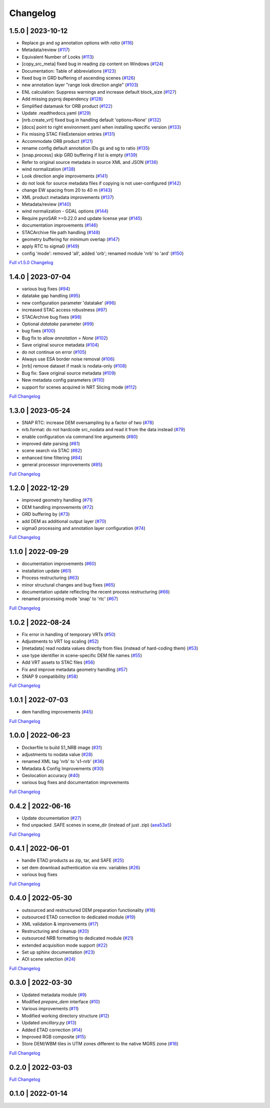 Changelog
=========

1.5.0 | 2023-10-12
------------------

* Replace `gs` and `sg` annotation options with `ratio` (`#116 <https://github.com/SAR-ARD/S1_NRB/pull/116>`_)
* Metadata/review (`#117 <https://github.com/SAR-ARD/S1_NRB/pull/117>`_)
* Equivalent Number of Looks (`#113 <https://github.com/SAR-ARD/S1_NRB/pull/113>`_)
* [copy_src_meta] fixed bug in reading zip content on Windows (`#124 <https://github.com/SAR-ARD/S1_NRB/pull/124>`_)
* Documentation: Table of abbreviations (`#123 <https://github.com/SAR-ARD/S1_NRB/pull/123>`_)
* fixed bug in GRD buffering of ascending scenes (`#126 <https://github.com/SAR-ARD/S1_NRB/pull/126>`_)
* new annotation layer "range look direction angle" (`#103 <https://github.com/SAR-ARD/S1_NRB/pull/103>`_)
* ENL calculation: Suppress warnings and increase default block_size (`#127 <https://github.com/SAR-ARD/S1_NRB/pull/127>`_)
* Add missing pyproj dependency (`#128 <https://github.com/SAR-ARD/S1_NRB/pull/128>`_)
* Simplified datamask for ORB product (`#122 <https://github.com/SAR-ARD/S1_NRB/pull/122>`_)
* Update .readthedocs.yaml (`#129 <https://github.com/SAR-ARD/S1_NRB/pull/129>`_)
* [nrb.create_vrt] fixed bug in handling default 'options=None' (`#132 <https://github.com/SAR-ARD/S1_NRB/pull/132>`_)
* [docs] point to right environment.yaml when installing specific version (`#133 <https://github.com/SAR-ARD/S1_NRB/pull/133>`_)
* Fix missing STAC FileExtension entries (`#131 <https://github.com/SAR-ARD/S1_NRB/pull/131>`_)
* Accommodate ORB product (`#121 <https://github.com/SAR-ARD/S1_NRB/pull/121>`_)
* rename config default annotation IDs gs and sg to ratio (`#135 <https://github.com/SAR-ARD/S1_NRB/pull/135>`_)
* [snap.process] skip GRD buffering if list is empty (`#139 <https://github.com/SAR-ARD/S1_NRB/pull/139>`_)
* Refer to original source metadata in source XML and JSON (`#136 <https://github.com/SAR-ARD/S1_NRB/pull/136>`_)
* wind normalization (`#138 <https://github.com/SAR-ARD/S1_NRB/pull/138>`_)
* Look direction angle improvements (`#141 <https://github.com/SAR-ARD/S1_NRB/pull/141>`_)
* do not look for source metadata files if copying is not user-configured (`#142 <https://github.com/SAR-ARD/S1_NRB/pull/142>`_)
* change EW spacing from 20 to 40 m (`#143 <https://github.com/SAR-ARD/S1_NRB/pull/143>`_)
* XML product metadata improvements (`#137 <https://github.com/SAR-ARD/S1_NRB/pull/137>`_)
* Metadata/review (`#140 <https://github.com/SAR-ARD/S1_NRB/pull/140>`_)
* wind normalization - GDAL options (`#144 <https://github.com/SAR-ARD/S1_NRB/pull/144>`_)
* Require pyroSAR >=0.22.0 and update license year (`#145 <https://github.com/SAR-ARD/S1_NRB/pull/145>`_)
* documentation improvements (`#146 <https://github.com/SAR-ARD/S1_NRB/pull/146>`_)
* STACArchive file path handling (`#148 <https://github.com/SAR-ARD/S1_NRB/pull/148>`_)
* geometry buffering for minimum overlap (`#147 <https://github.com/SAR-ARD/S1_NRB/pull/147>`_)
* apply RTC to sigma0 (`#149 <https://github.com/SAR-ARD/S1_NRB/pull/149>`_)
* config 'mode': removed 'all', added 'orb'; renamed module 'nrb' to 'ard' (`#150 <https://github.com/SAR-ARD/S1_NRB/pull/150>`_)

`Full v1.5.0 Changelog <https://github.com/SAR-ARD/S1_NRB/compare/v1.4.0...v1.5.0>`_

1.4.0 | 2023-07-04
------------------

* various bug fixes (`#94 <https://github.com/SAR-ARD/S1_NRB/pull/94>`_)
* datatake gap handling (`#95 <https://github.com/SAR-ARD/S1_NRB/pull/95>`_)
* new configuration parameter 'datatake' (`#96 <https://github.com/SAR-ARD/S1_NRB/pull/96>`_)
* increased STAC access robustness (`#97 <https://github.com/SAR-ARD/S1_NRB/pull/97>`_)
* STACArchive bug fixes (`#98 <https://github.com/SAR-ARD/S1_NRB/pull/98>`_)
* Optional `datatake` parameter (`#99 <https://github.com/SAR-ARD/S1_NRB/pull/99>`_)
* bug fixes (`#100 <https://github.com/SAR-ARD/S1_NRB/pull/100>`_)
* Bug fix to allow `annotation = None` (`#102 <https://github.com/SAR-ARD/S1_NRB/pull/102>`_)
* Save original source metadata  (`#104 <https://github.com/SAR-ARD/S1_NRB/pull/104>`_)
* do not continue on error (`#105 <https://github.com/SAR-ARD/S1_NRB/pull/105>`_)
* Always use ESA border noise removal (`#106 <https://github.com/SAR-ARD/S1_NRB/pull/106>`_)
* [nrb] remove dataset if mask is nodata-only (`#108 <https://github.com/SAR-ARD/S1_NRB/pull/108>`_)
* Bug fix: Save original source metadata (`#109 <https://github.com/SAR-ARD/S1_NRB/pull/109>`_)
* New metadata config parameters (`#110 <https://github.com/SAR-ARD/S1_NRB/pull/110>`_)
* support for scenes acquired in NRT Slicing mode (`#112 <https://github.com/SAR-ARD/S1_NRB/pull/112>`_)

`Full Changelog <https://github.com/SAR-ARD/S1_NRB/compare/v1.3.0...v1.4.0>`_

1.3.0 | 2023-05-24
------------------

* SNAP RTC: increase DEM oversampling by a factor of two (`#78 <https://github.com/SAR-ARD/S1_NRB/pull/78>`_)
* nrb.format: do not hardcode src_nodata and read it from the data instead (`#79 <https://github.com/SAR-ARD/S1_NRB/pull/79>`_)
* enable configuration via command line arguments (`#80 <https://github.com/SAR-ARD/S1_NRB/pull/80>`_)
* improved date parsing (`#81 <https://github.com/SAR-ARD/S1_NRB/pull/81>`_)
* scene search via STAC (`#82 <https://github.com/SAR-ARD/S1_NRB/pull/82>`_)
* enhanced time filtering (`#84 <https://github.com/SAR-ARD/S1_NRB/pull/84>`_)
* general processor improvements (`#85 <https://github.com/SAR-ARD/S1_NRB/pull/85>`_)

`Full Changelog <https://github.com/SAR-ARD/S1_NRB/compare/v1.2.0...v1.3.0>`_

1.2.0 | 2022-12-29
------------------

* improved geometry handling (`#71 <https://github.com/SAR-ARD/S1_NRB/pull/71>`_)
* DEM handling improvements (`#72 <https://github.com/SAR-ARD/S1_NRB/pull/72>`_)
* GRD buffering by (`#73 <https://github.com/SAR-ARD/S1_NRB/pull/73>`_)
* add DEM as additional output layer (`#70 <https://github.com/SAR-ARD/S1_NRB/pull/70>`_)
* sigma0 processing and annotation layer configuration (`#74 <https://github.com/SAR-ARD/S1_NRB/pull/74>`_)

`Full Changelog <https://github.com/SAR-ARD/S1_NRB/compare/v1.1.0...v1.2.0>`_

1.1.0 | 2022-09-29
------------------

* documentation improvements (`#60 <https://github.com/SAR-ARD/S1_NRB/pull/60>`_)
* installation update (`#61 <https://github.com/SAR-ARD/S1_NRB/pull/61>`_)
* Process restructuring (`#63 <https://github.com/SAR-ARD/S1_NRB/pull/63>`_)
* minor structural changes and bug fixes (`#65 <https://github.com/SAR-ARD/S1_NRB/pull/65>`_)
* documentation update reflecting the recent process restructuring (`#66 <https://github.com/SAR-ARD/S1_NRB/pull/66>`_)
* renamed processing mode 'snap' to 'rtc' (`#67 <https://github.com/SAR-ARD/S1_NRB/pull/67>`_)

`Full Changelog <https://github.com/SAR-ARD/S1_NRB/compare/v1.0.2...v1.1.0>`_

1.0.2 | 2022-08-24
------------------

* Fix error in handling of temporary VRTs (`#50 <https://github.com/SAR-ARD/S1_NRB/pull/50>`_)
* Adjustments to VRT log scaling (`#52 <https://github.com/SAR-ARD/S1_NRB/pull/52>`_)
* [metadata] read nodata values directly from files (instead of hard-coding them) (`#53 <https://github.com/SAR-ARD/S1_NRB/pull/53>`_)
* use type identifier in scene-specific DEM file names (`#55 <https://github.com/SAR-ARD/S1_NRB/pull/55>`_)
* Add VRT assets to STAC files (`#56 <https://github.com/SAR-ARD/S1_NRB/pull/56>`_)
* Fix and improve metadata geometry handling (`#57 <https://github.com/SAR-ARD/S1_NRB/pull/57>`_)
* SNAP 9 compatibility (`#58 <https://github.com/SAR-ARD/S1_NRB/pull/58>`_)

`Full Changelog <https://github.com/SAR-ARD/S1_NRB/compare/v1.0.1...v1.0.2>`_

1.0.1 | 2022-07-03
------------------

* dem handling improvements (`#45 <https://github.com/SAR-ARD/S1_NRB/pull/45>`_)

`Full Changelog <https://github.com/SAR-ARD/S1_NRB/compare/v1.0.0...v1.0.1>`_

1.0.0 | 2022-06-23
------------------

* Dockerfile to build S1_NRB image (`#31 <https://github.com/SAR-ARD/S1_NRB/pull/31>`_)
* adjustments to nodata value (`#28 <https://github.com/SAR-ARD/S1_NRB/pull/28>`_)
* renamed XML tag 'nrb' to 's1-nrb' (`#36 <https://github.com/SAR-ARD/S1_NRB/pull/36>`_)
* Metadata & Config Improvements (`#30 <https://github.com/SAR-ARD/S1_NRB/pull/30>`_)
* Geolocation accuracy (`#40 <https://github.com/SAR-ARD/S1_NRB/pull/40>`_)
* various bug fixes and documentation improvements

`Full Changelog <https://github.com/SAR-ARD/S1_NRB/compare/v0.4.2...v1.0.0>`_

0.4.2 | 2022-06-16
------------------

* Update documentation (`#27 <https://github.com/SAR-ARD/S1_NRB/pull/27>`_)
* find unpacked .SAFE scenes in scene_dir (instead of just .zip) (`aea53a5 <https://github.com/SAR-ARD/S1_NRB/commit/aea53a57bc5fa1418fea4f46f69b41b7332909b1>`_)

`Full Changelog <https://github.com/SAR-ARD/S1_NRB/compare/v0.4.1...v0.4.2>`_

0.4.1 | 2022-06-01
------------------

* handle ETAD products as zip, tar, and SAFE (`#25 <https://github.com/SAR-ARD/S1_NRB/pull/25>`_)
* set dem download authentication via env. variables (`#26 <https://github.com/SAR-ARD/S1_NRB/pull/26>`_)
* various bug fixes

`Full Changelog <https://github.com/SAR-ARD/S1_NRB/compare/v0.4.0...v0.4.1>`_

0.4.0 | 2022-05-30
------------------

* outsourced and restructured DEM preparation functionality (`#18 <https://github.com/SAR-ARD/S1_NRB/pull/18>`_)
* outsourced ETAD correction to dedicated module (`#19 <https://github.com/SAR-ARD/S1_NRB/pull/19>`_)
* XML validation & improvements (`#17 <https://github.com/SAR-ARD/S1_NRB/pull/17>`_)
* Restructuring and cleanup (`#20 <https://github.com/SAR-ARD/S1_NRB/pull/20>`_)
* outsourced NRB formatting to dedicated module (`#21 <https://github.com/SAR-ARD/S1_NRB/pull/21>`_)
* extended acquisition mode support (`#22 <https://github.com/SAR-ARD/S1_NRB/pull/22>`_)
* Set up sphinx documentation (`#23 <https://github.com/SAR-ARD/S1_NRB/pull/23>`_)
* AOI scene selection (`#24 <https://github.com/SAR-ARD/S1_NRB/pull/24>`_)

`Full Changelog <https://github.com/SAR-ARD/S1_NRB/compare/v0.3.0...v0.4.0>`_

0.3.0 | 2022-03-30
------------------

* Updated metadata module (`#9 <https://github.com/SAR-ARD/S1_NRB/pull/9>`_)
* Modified `prepare_dem` interface (`#10 <https://github.com/SAR-ARD/S1_NRB/pull/10>`_)
* Various improvements (`#11 <https://github.com/SAR-ARD/S1_NRB/pull/11>`_)
* Modified working directory structure (`#12 <https://github.com/SAR-ARD/S1_NRB/pull/12>`_)
* Updated `ancillary.py` (`#13 <https://github.com/SAR-ARD/S1_NRB/pull/13>`_)
* Added ETAD correction (`#14 <https://github.com/SAR-ARD/S1_NRB/pull/14>`_)
* Improved RGB composite (`#15 <https://github.com/SAR-ARD/S1_NRB/pull/15>`_)
* Store DEM/WBM tiles in UTM zones different to the native MGRS zone (`#16 <https://github.com/SAR-ARD/S1_NRB/pull/16>`_)

`Full Changelog <https://github.com/SAR-ARD/S1_NRB/compare/v0.2.0...v0.3.0>`_

0.2.0 | 2022-03-03
------------------

`Full Changelog <https://github.com/SAR-ARD/S1_NRB/compare/v0.1.0...v0.2.0>`_

0.1.0 | 2022-01-14
------------------

